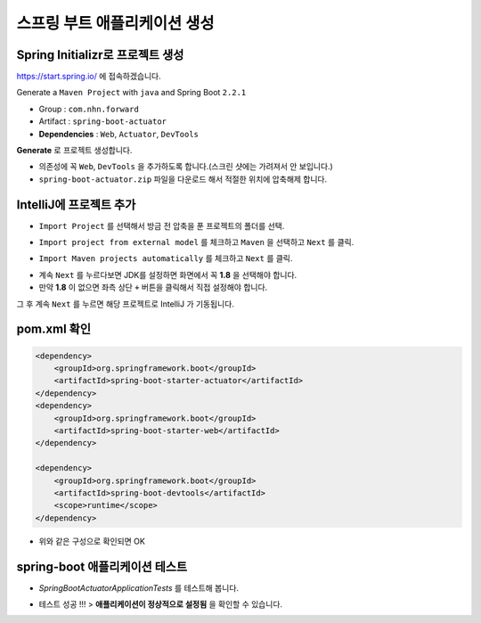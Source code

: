 ==============================
스프링 부트 애플리케이션 생성
==============================

Spring Initializr로 프로젝트 생성
======================================

https://start.spring.io/ 에 접속하겠습니다.

Generate a ``Maven Project`` with ``java`` and Spring Boot ``2.2.1``

* Group : ``com.nhn.forward``
* Artifact : ``spring-boot-actuator``
* **Dependencies** : ``Web``, ``Actuator``, ``DevTools``

.. image:: images/02/spring-initializr.png

**Generate** 로 프로젝트 생성합니다.

* 의존성에 꼭 ``Web``, ``DevTools`` 을 추가하도록 합니다.(스크린 샷에는 가려져서 안 보입니다.)
* ``spring-boot-actuator.zip`` 파일을 다운로드 해서 적절한 위치에 압축해제 합니다.

IntelliJ에 프로젝트 추가
=============================

.. image:: images/02/intellij-import1.png

* ``Import Project`` 를 선택해서 방금 전 압축을 푼 프로젝트의 폴더를 선택.

.. image:: images/02/intellij-import2.png

* ``Import project from external model`` 를 체크하고 ``Maven`` 을 선택하고 ``Next`` 를 클릭.

.. image:: images/02/intellij-import3.png

* ``Import Maven projects automatically`` 를 체크하고 ``Next`` 를 클릭.

.. image:: images/02/intellij-import4.png

* 계속 ``Next`` 를 누르다보면 JDK를 설정하면 화면에서 꼭 **1.8** 을 선택해야 합니다.
* 만약 **1.8** 이 없으면 좌측 상단 ``+`` 버튼을 클릭해서 직접 설정해야 합니다.

그 후 계속 ``Next`` 를 누르면 해당 프로젝트로 IntelliJ 가 기동됩니다.

pom.xml 확인
===============================

.. code-block:: xml

        <dependency>
            <groupId>org.springframework.boot</groupId>
            <artifactId>spring-boot-starter-actuator</artifactId>
        </dependency>
        <dependency>
            <groupId>org.springframework.boot</groupId>
            <artifactId>spring-boot-starter-web</artifactId>
        </dependency>

        <dependency>
            <groupId>org.springframework.boot</groupId>
            <artifactId>spring-boot-devtools</artifactId>
            <scope>runtime</scope>
        </dependency>


* 위와 같은 구성으로 확인되면 OK

spring-boot 애플리케이션 테스트
===============================

.. image:: images/02/application-test.png

* `SpringBootActuatorApplicationTests` 를 테스트해 봅니다.

.. image:: images/02/application-test-ok.png

* 테스트 성공 !!! > **애플리케이션이 정상적으로 설정됨** 을 확인할 수 있습니다.

